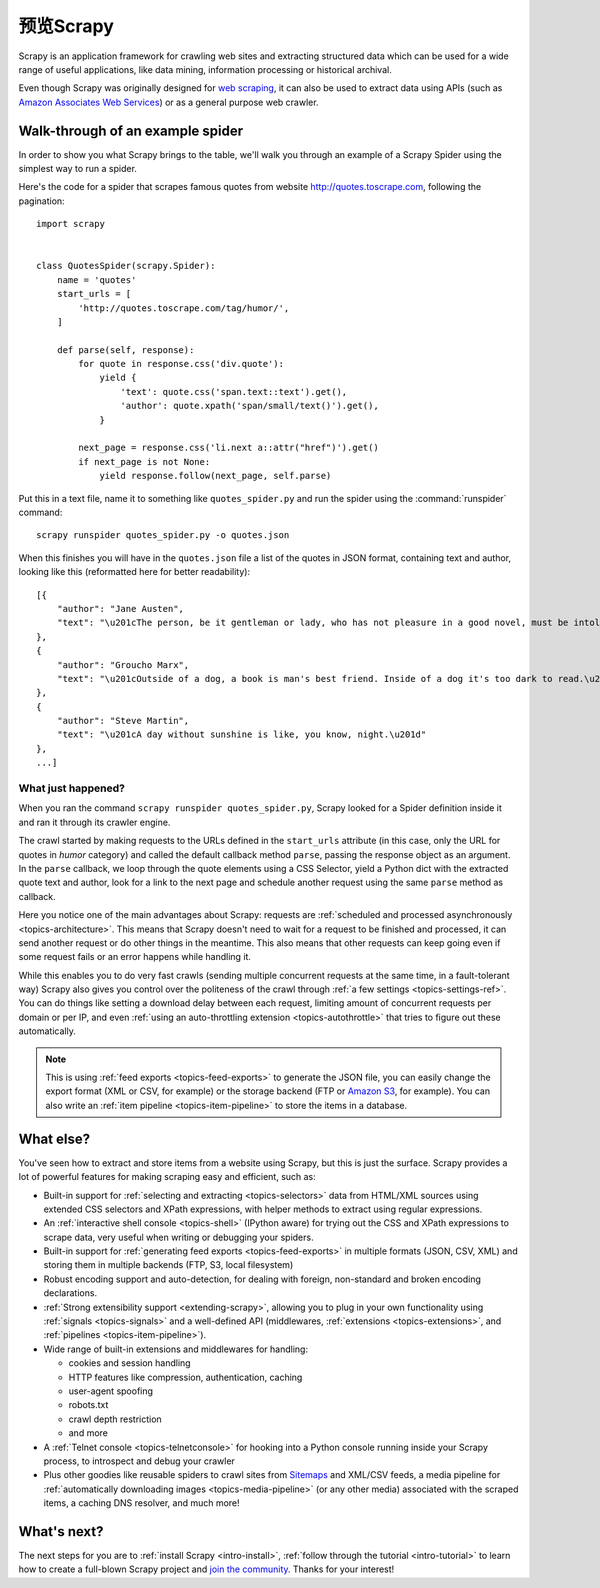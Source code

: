 .. _intro-overview:

==================
预览Scrapy
==================

Scrapy is an application framework for crawling web sites and extracting
structured data which can be used for a wide range of useful applications, like
data mining, information processing or historical archival.

Even though Scrapy was originally designed for `web scraping`_, it can also be
used to extract data using APIs (such as `Amazon Associates Web Services`_) or
as a general purpose web crawler.


Walk-through of an example spider
=================================

In order to show you what Scrapy brings to the table, we'll walk you through an
example of a Scrapy Spider using the simplest way to run a spider.

Here's the code for a spider that scrapes famous quotes from website
http://quotes.toscrape.com, following the pagination::

    import scrapy


    class QuotesSpider(scrapy.Spider):
        name = 'quotes'
        start_urls = [
            'http://quotes.toscrape.com/tag/humor/',
        ]

        def parse(self, response):
            for quote in response.css('div.quote'):
                yield {
                    'text': quote.css('span.text::text').get(),
                    'author': quote.xpath('span/small/text()').get(),
                }

            next_page = response.css('li.next a::attr("href")').get()
            if next_page is not None:
                yield response.follow(next_page, self.parse)


Put this in a text file, name it to something like ``quotes_spider.py``
and run the spider using the :command:`runspider` command::

    scrapy runspider quotes_spider.py -o quotes.json


When this finishes you will have in the ``quotes.json`` file a list of the
quotes in JSON format, containing text and author, looking like this (reformatted
here for better readability)::

    [{
        "author": "Jane Austen",
        "text": "\u201cThe person, be it gentleman or lady, who has not pleasure in a good novel, must be intolerably stupid.\u201d"
    },
    {
        "author": "Groucho Marx",
        "text": "\u201cOutside of a dog, a book is man's best friend. Inside of a dog it's too dark to read.\u201d"
    },
    {
        "author": "Steve Martin",
        "text": "\u201cA day without sunshine is like, you know, night.\u201d"
    },
    ...]


What just happened?
-------------------

When you ran the command ``scrapy runspider quotes_spider.py``, Scrapy looked for a
Spider definition inside it and ran it through its crawler engine.

The crawl started by making requests to the URLs defined in the ``start_urls``
attribute (in this case, only the URL for quotes in *humor* category)
and called the default callback method ``parse``, passing the response object as
an argument. In the ``parse`` callback, we loop through the quote elements
using a CSS Selector, yield a Python dict with the extracted quote text and author,
look for a link to the next page and schedule another request using the same
``parse`` method as callback.

Here you notice one of the main advantages about Scrapy: requests are
:ref:`scheduled and processed asynchronously <topics-architecture>`.  This
means that Scrapy doesn't need to wait for a request to be finished and
processed, it can send another request or do other things in the meantime. This
also means that other requests can keep going even if some request fails or an
error happens while handling it.

While this enables you to do very fast crawls (sending multiple concurrent
requests at the same time, in a fault-tolerant way) Scrapy also gives you
control over the politeness of the crawl through :ref:`a few settings
<topics-settings-ref>`. You can do things like setting a download delay between
each request, limiting amount of concurrent requests per domain or per IP, and
even :ref:`using an auto-throttling extension <topics-autothrottle>` that tries
to figure out these automatically.

.. note::

    This is using :ref:`feed exports <topics-feed-exports>` to generate the
    JSON file, you can easily change the export format (XML or CSV, for example) or the
    storage backend (FTP or `Amazon S3`_, for example).  You can also write an
    :ref:`item pipeline <topics-item-pipeline>` to store the items in a database.


.. _topics-whatelse:

What else?
==========

You've seen how to extract and store items from a website using Scrapy, but
this is just the surface. Scrapy provides a lot of powerful features for making
scraping easy and efficient, such as:

* Built-in support for :ref:`selecting and extracting <topics-selectors>` data
  from HTML/XML sources using extended CSS selectors and XPath expressions,
  with helper methods to extract using regular expressions.

* An :ref:`interactive shell console <topics-shell>` (IPython aware) for trying
  out the CSS and XPath expressions to scrape data, very useful when writing or
  debugging your spiders.

* Built-in support for :ref:`generating feed exports <topics-feed-exports>` in
  multiple formats (JSON, CSV, XML) and storing them in multiple backends (FTP,
  S3, local filesystem)

* Robust encoding support and auto-detection, for dealing with foreign,
  non-standard and broken encoding declarations.

* :ref:`Strong extensibility support <extending-scrapy>`, allowing you to plug
  in your own functionality using :ref:`signals <topics-signals>` and a
  well-defined API (middlewares, :ref:`extensions <topics-extensions>`, and
  :ref:`pipelines <topics-item-pipeline>`).

* Wide range of built-in extensions and middlewares for handling:

  - cookies and session handling
  - HTTP features like compression, authentication, caching
  - user-agent spoofing
  - robots.txt
  - crawl depth restriction
  - and more

* A :ref:`Telnet console <topics-telnetconsole>` for hooking into a Python
  console running inside your Scrapy process, to introspect and debug your
  crawler

* Plus other goodies like reusable spiders to crawl sites from `Sitemaps`_ and
  XML/CSV feeds, a media pipeline for :ref:`automatically downloading images
  <topics-media-pipeline>` (or any other media) associated with the scraped
  items, a caching DNS resolver, and much more!

What's next?
============

The next steps for you are to :ref:`install Scrapy <intro-install>`,
:ref:`follow through the tutorial <intro-tutorial>` to learn how to create
a full-blown Scrapy project and `join the community`_. Thanks for your
interest!

.. _join the community: https://scrapy.org/community/
.. _web scraping: https://en.wikipedia.org/wiki/Web_scraping
.. _Amazon Associates Web Services: https://affiliate-program.amazon.com/gp/advertising/api/detail/main.html
.. _Amazon S3: https://aws.amazon.com/s3/
.. _Sitemaps: https://www.sitemaps.org/index.html
